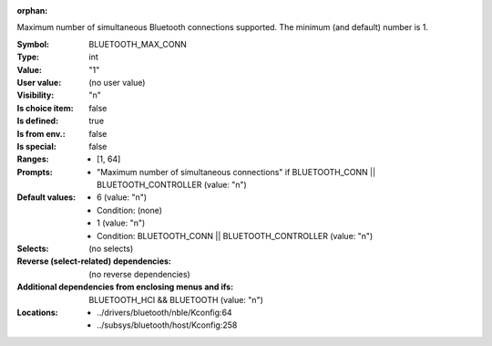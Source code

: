 :orphan:

.. title:: BLUETOOTH_MAX_CONN

.. option:: CONFIG_BLUETOOTH_MAX_CONN:
.. _CONFIG_BLUETOOTH_MAX_CONN:

Maximum number of simultaneous Bluetooth connections
supported. The minimum (and default) number is 1.



:Symbol:           BLUETOOTH_MAX_CONN
:Type:             int
:Value:            "1"
:User value:       (no user value)
:Visibility:       "n"
:Is choice item:   false
:Is defined:       true
:Is from env.:     false
:Is special:       false
:Ranges:

 *  [1, 64]
:Prompts:

 *  "Maximum number of simultaneous connections" if BLUETOOTH_CONN || BLUETOOTH_CONTROLLER (value: "n")
:Default values:

 *  6 (value: "n")
 *   Condition: (none)
 *  1 (value: "n")
 *   Condition: BLUETOOTH_CONN || BLUETOOTH_CONTROLLER (value: "n")
:Selects:
 (no selects)
:Reverse (select-related) dependencies:
 (no reverse dependencies)
:Additional dependencies from enclosing menus and ifs:
 BLUETOOTH_HCI && BLUETOOTH (value: "n")
:Locations:
 * ../drivers/bluetooth/nble/Kconfig:64
 * ../subsys/bluetooth/host/Kconfig:258